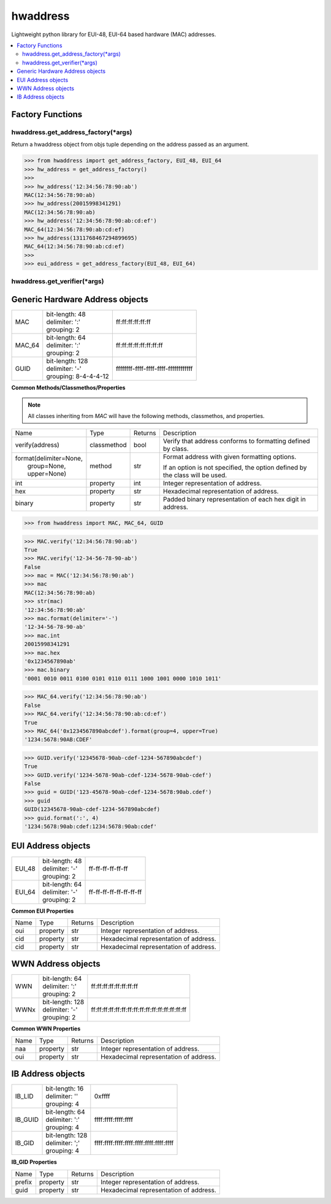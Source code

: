=========
hwaddress
=========

Lightweight python library for EUI-48, EUI-64 based hardware (MAC) addresses. 

.. contents::
    :local:


Factory Functions
-----------------

hwaddress.get_address_factory(\*args)
~~~~~~~~~~~~~~~~~~~~~~~~~~~~~~~~~~~~~

Return a hwaddress object from objs tuple
depending on the address passed as an argument.

.. code:: python

    >>> from hwaddress import get_address_factory, EUI_48, EUI_64
    >>> hw_address = get_address_factory()
    >>>
    >>> hw_address('12:34:56:78:90:ab')
    MAC(12:34:56:78:90:ab)
    >>> hw_address(20015998341291)
    MAC(12:34:56:78:90:ab)
    >>> hw_address('12:34:56:78:90:ab:cd:ef')
    MAC_64(12:34:56:78:90:ab:cd:ef)
    >>> hw_address(1311768467294899695)
    MAC_64(12:34:56:78:90:ab:cd:ef)
    >>>
    >>> eui_address = get_address_factory(EUI_48, EUI_64)


hwaddress.get_verifier(\*args)
~~~~~~~~~~~~~~~~~~~~~~~~~~~~~~


Generic Hardware Address objects
--------------------------------

+--------+------------------------+--------------------------------------+
| MAC    | | bit-length: 48       | ff:ff:ff:ff:ff:ff                    |
|        | | delimiter: ':'       |                                      |
|        | | grouping: 2          |                                      |
+--------+------------------------+--------------------------------------+
| MAC_64 | | bit-length: 64       | ff:ff:ff:ff:ff:ff:ff:ff              |
|        | | delimiter: ':'       |                                      |
|        | | grouping: 2          |                                      |
+--------+------------------------+--------------------------------------+
| GUID   | | bit-length: 128      | ffffffff-ffff-ffff-ffff-ffffffffffff |
|        | | delimiter: '-'       |                                      |
|        | | grouping: 8-4-4-4-12 |                                      |
+--------+------------------------+--------------------------------------+

**Common Methods/Classmethos/Properties**

.. note::

    All classes inheriting from `MAC` will have the following methods, classmethos, and properties.

+--------------------------+-------------+---------+--------------------------------------------------------------+
| Name                     | Type        | Returns | Description                                                  |
+--------------------------+-------------+---------+--------------------------------------------------------------+
| verify(address)          | classmethod | bool    | Verify that address conforms to formatting defined by class. |
+--------------------------+-------------+---------+--------------------------------------------------------------+
| | format(delimiter=None, | method      | str     | Format address with given formatting options.                |
| |        group=None,     |             |         |                                                              |
| |        upper=None)     |             |         | If an option is not specified,                               |
|                          |             |         | the option defined by the class will be used.                |
+--------------------------+-------------+---------+--------------------------------------------------------------+
| int                      | property    | int     | Integer representation of address.                           |
+--------------------------+-------------+---------+--------------------------------------------------------------+
| hex                      | property    | str     | Hexadecimal representation of address.                       |
+--------------------------+-------------+---------+--------------------------------------------------------------+
| binary                   | property    | str     | Padded binary representation of each hex digit in address.   |
+--------------------------+-------------+---------+--------------------------------------------------------------+


.. code:: python

    >>> from hwaddress import MAC, MAC_64, GUID


.. code:: python

    >>> MAC.verify('12:34:56:78:90:ab')
    True
    >>> MAC.verify('12-34-56-78-90-ab')
    False
    >>> mac = MAC('12:34:56:78:90:ab')
    >>> mac
    MAC(12:34:56:78:90:ab)
    >>> str(mac)
    '12:34:56:78:90:ab'
    >>> mac.format(delimiter='-')
    '12-34-56-78-90-ab'
    >>> mac.int
    20015998341291
    >>> mac.hex
    '0x1234567890ab'
    >>> mac.binary
    '0001 0010 0011 0100 0101 0110 0111 1000 1001 0000 1010 1011'


.. code:: python

    >>> MAC_64.verify('12:34:56:78:90:ab')
    False
    >>> MAC_64.verify('12:34:56:78:90:ab:cd:ef')
    True
    >>> MAC_64('0x1234567890abcdef').format(group=4, upper=True)
    '1234:5678:90AB:CDEF'


.. code:: python

    >>> GUID.verify('12345678-90ab-cdef-1234-567890abcdef')
    True
    >>> GUID.verify('1234-5678-90ab-cdef-1234-5678-90ab-cdef')
    False
    >>> guid = GUID('123-45678-90ab-cdef-1234-5678:90ab.cdef')
    >>> guid
    GUID(12345678-90ab-cdef-1234-567890abcdef)
    >>> guid.format(':', 4)
    '1234:5678:90ab:cdef:1234:5678:90ab:cdef'



EUI Address objects
-------------------

+--------+------------------------+--------------------------------+
| EUI_48 | | bit-length: 48       | ff-ff-ff-ff-ff-ff              |
|        | | delimiter: '-'       |                                |
|        | | grouping: 2          |                                |
+--------+------------------------+--------------------------------+
| EUI_64 | | bit-length: 64       | ff-ff-ff-ff-ff-ff-ff-ff        |
|        | | delimiter: '-'       |                                |
|        | | grouping: 2          |                                |
+--------+------------------------+--------------------------------+


**Common EUI Properties**

+------+----------+---------+----------------------------------------+
| Name | Type     | Returns | Description                            |
+------+----------+---------+----------------------------------------+
| oui  | property | str     | Integer representation of address.     |
+------+----------+---------+----------------------------------------+
| cid  | property | str     | Hexadecimal representation of address. |
+------+----------+---------+----------------------------------------+
| cid  | property | str     | Hexadecimal representation of address. |
+------+----------+---------+----------------------------------------+


WWN Address objects
-------------------

+------+-------------------+-------------------------------------------------+
| WWN  | | bit-length: 64  | ff:ff:ff:ff:ff:ff:ff:ff                         |
|      | | delimiter: ':'  |                                                 |
|      | | grouping: 2     |                                                 |
+------+-------------------+-------------------------------------------------+
| WWNx | | bit-length: 128 | ff:ff:ff:ff:ff:ff:ff:ff:ff:ff:ff:ff:ff:ff:ff:ff |
|      | | delimiter: '-'  |                                                 |
|      | | grouping: 2     |                                                 |
+------+-------------------+-------------------------------------------------+


**Common WWN Properties**

+------+----------+---------+----------------------------------------+
| Name | Type     | Returns | Description                            |
+------+----------+---------+----------------------------------------+
| naa  | property | str     | Integer representation of address.     |
+------+----------+---------+----------------------------------------+
| oui  | property | str     | Hexadecimal representation of address. |
+------+----------+---------+----------------------------------------+


IB Address objects
-------------------

+---------+------------------------+-----------------------------------------+
| IB_LID  | | bit-length: 16       | 0xffff                                  |
|         | | delimiter: ''        |                                         |
|         | | grouping: 4          |                                         |
+---------+------------------------+-----------------------------------------+
| IB_GUID | | bit-length: 64       | ffff:ffff:ffff:ffff                     |
|         | | delimiter: ':'       |                                         |
|         | | grouping: 4          |                                         |
+---------+------------------------+-----------------------------------------+
| IB_GID  | | bit-length: 128      | ffff:ffff:ffff:ffff:ffff:ffff:ffff:ffff |
|         | | delimiter: ';'       |                                         |
|         | | grouping: 4          |                                         |
+---------+------------------------+-----------------------------------------+

**IB_GID Properties**

+--------+----------+---------+----------------------------------------+
| Name   | Type     | Returns | Description                            |
+--------+----------+---------+----------------------------------------+
| prefix | property | str     | Integer representation of address.     |
+--------+----------+---------+----------------------------------------+
| guid   | property | str     | Hexadecimal representation of address. |
+--------+----------+---------+----------------------------------------+

